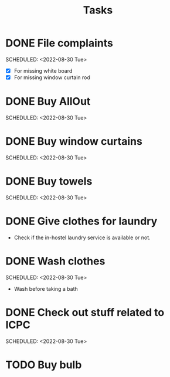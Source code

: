 #+TITLE: Tasks
* DONE File complaints
 SCHEDULED: <2022-08-30 Tue> 
- [X] For missing white board
- [X] For missing window curtain rod
* DONE Buy AllOut
 SCHEDULED: <2022-08-30 Tue> 
* DONE Buy window curtains
 SCHEDULED: <2022-08-30 Tue> 
* DONE Buy towels
 SCHEDULED: <2022-08-30 Tue> 
* DONE Give clothes for laundry
SCHEDULED: <2022-08-30 Tue 18:10>
- Check if the in-hostel laundry service is available or not. 
* DONE Wash clothes
 SCHEDULED: <2022-08-30 Tue> 
- Wash before taking a bath 
* DONE Check out stuff related to ICPC
 SCHEDULED: <2022-08-30 Tue> 
* TODO Buy bulb
 
